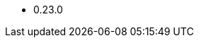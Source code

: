 // The version ranges supported by Druid-Operator
// This is a separate file, since it is used by both the direct Druid documentation, and the overarching
// Stackable Platform documentation.

- 0.23.0
